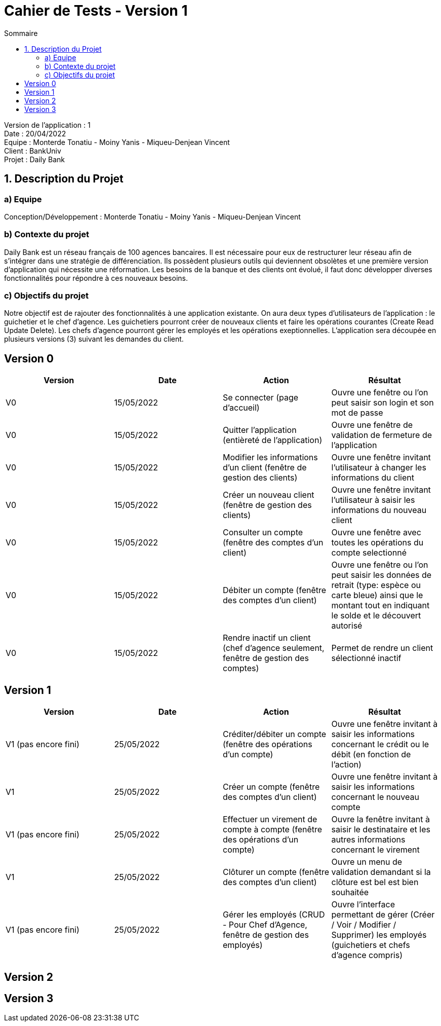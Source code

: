 = Cahier de Tests - Version 1
:toc:
:toc-title: Sommaire

Version de l'application : 1 +
Date : 20/04/2022 +
Equipe : Monterde Tonatiu - Moiny Yanis - Miqueu-Denjean Vincent +
Client : BankUniv +
Projet : Daily Bank + 

<<<
== 1. Description du Projet
=== a) Equipe

Conception/Développement : Monterde Tonatiu - Moiny Yanis - Miqueu-Denjean Vincent +

=== b) Contexte du projet

Daily Bank est un réseau français de 100 agences bancaires. Il est nécessaire pour eux de restructurer leur réseau afin de s’intégrer dans une stratégie de différenciation. Ils possèdent plusieurs outils qui deviennent obsolètes et une première version d’application qui nécessite une réformation. Les besoins de la banque et des clients ont évolué, il faut donc développer diverses fonctionnalités pour répondre à ces nouveaux besoins.

=== c) Objectifs du projet

Notre objectif est de rajouter des fonctionnalités à une application existante. On aura deux types d’utilisateurs de l’application : le guichetier et le chef d’agence. Les guichetiers pourront créer de nouveaux clients et faire les opérations courantes (Create Read Update Delete). Les chefs d’agence pourront gérer les employés et les opérations exeptionnelles. L’application sera découpée en plusieurs versions (3) suivant les demandes du client.

== Version 0

|===
| Version | Date | Action | Résultat

| V0
| 15/05/2022
| Se connecter (page d'accueil) 
| Ouvre une fenêtre ou l'on peut saisir son login et son mot de passe

| V0
| 15/05/2022
| Quitter l'application (entièreté de l'application)
| Ouvre une fenêtre de validation de fermeture de l'application

| V0
| 15/05/2022
| Modifier les informations d'un client (fenêtre de gestion des clients)
| Ouvre une fenêtre invitant l'utilisateur à changer les informations du client

| V0
| 15/05/2022
| Créer un nouveau client (fenêtre de gestion des clients)
| Ouvre une fenêtre invitant l'utilisateur à saisir les informations du nouveau client

| V0
| 15/05/2022
| Consulter un compte (fenêtre des comptes d'un client)
| Ouvre une fenêtre avec toutes les opérations du compte selectionné

| V0
| 15/05/2022
| Débiter un compte (fenêtre des comptes d'un client)
| Ouvre une fenêtre ou l'on peut saisir les données de retrait (type: espèce ou carte bleue) ainsi que le montant tout en indiquant le solde et le découvert autorisé

| V0
| 15/05/2022
| Rendre inactif un client (chef d'agence seulement,  fenêtre de gestion des comptes)
| Permet de rendre un client sélectionné inactif
|===

== Version 1

|===
| Version | Date | Action | Résultat

| V1 (pas encore fini)
| 25/05/2022
| Créditer/débiter un compte (fenêtre des opérations d'un compte)
| Ouvre une fenêtre invitant à saisir les informations concernant le crédit ou le débit (en fonction de l'action)

| V1
| 25/05/2022
| Créer un compte (fenêtre des comptes d'un client)
| Ouvre une fenêtre invitant à saisir les informations concernant le nouveau compte

| V1 (pas encore fini)
| 25/05/2022
| Effectuer un virement de compte à compte (fenêtre des opérations d'un compte)
| Ouvre la fenêtre invitant à saisir le destinataire et les autres informations concernant le virement

| V1
| 25/05/2022
| Clôturer un compte (fenêtre des comptes d'un client)
| Ouvre un menu de validation demandant si la clôture est bel est bien souhaitée

| V1 (pas encore fini)
| 25/05/2022
| Gérer les employés (CRUD - Pour Chef d'Agence, fenêtre de gestion des employés) 
| Ouvre l'interface permettant de gérer (Créer / Voir / Modifier / Supprimer) les employés (guichetiers et chefs d'agence compris)
|===

== Version 2

== Version 3